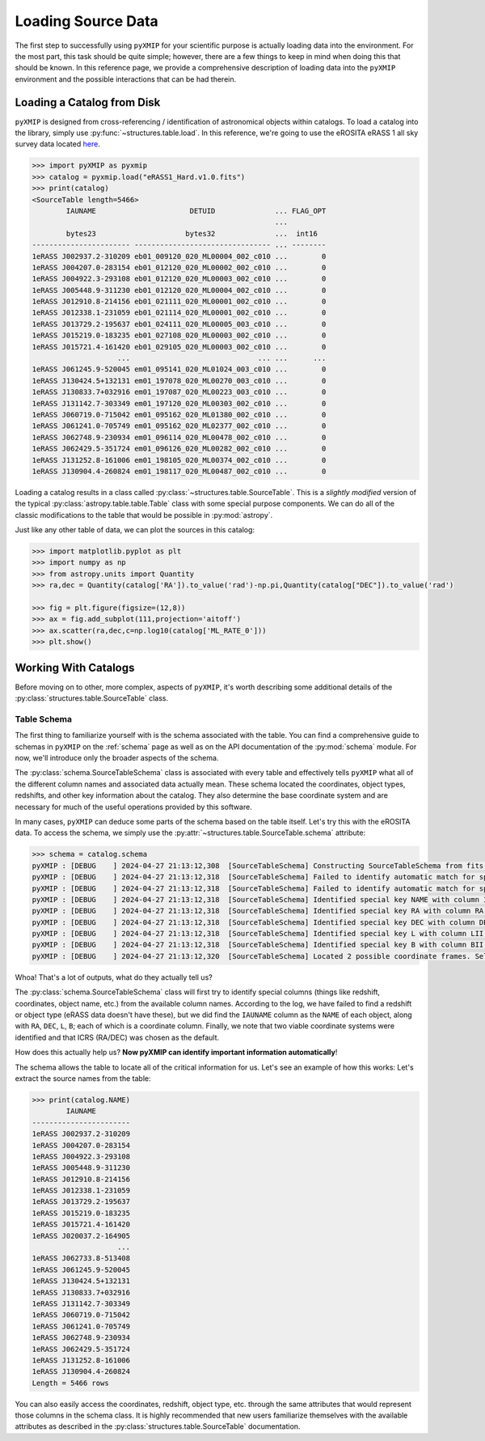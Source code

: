 .. _source_data:
===============================================
Loading Source Data
===============================================

The first step to successfully using ``pyXMIP`` for your scientific purpose is actually loading data into the environment.
For the most part, this task should be quite simple; however, there are a few things to keep in mind when doing this that
should be known. In this reference page, we provide a comprehensive description of loading data into the ``pyXMIP`` environment
and the possible interactions that can be had therein.

Loading a Catalog from Disk
---------------------------

``pyXMIP`` is designed from cross-referencing / identification of astronomical objects within catalogs. To load a catalog into
the library, simply use :py:func:`~structures.table.load`. In this reference, we're going to use the eROSITA eRASS 1
all sky survey data located `here <https://erosita.mpe.mpg.de/dr1/erodat/>`_.

.. code-block:: python

    >>> import pyXMIP as pyxmip
    >>> catalog = pyxmip.load("eRASS1_Hard.v1.0.fits")
    >>> print(catalog)
    <SourceTable length=5466>
            IAUNAME                      DETUID              ... FLAG_OPT
                                                             ...
            bytes23                     bytes32              ...  int16
    ----------------------- -------------------------------- ... --------
    1eRASS J002937.2-310209 eb01_009120_020_ML00004_002_c010 ...        0
    1eRASS J004207.0-283154 eb01_012120_020_ML00002_002_c010 ...        0
    1eRASS J004922.3-293108 eb01_012120_020_ML00003_002_c010 ...        0
    1eRASS J005448.9-311230 eb01_012120_020_ML00004_002_c010 ...        0
    1eRASS J012910.8-214156 eb01_021111_020_ML00001_002_c010 ...        0
    1eRASS J012338.1-231059 eb01_021114_020_ML00001_002_c010 ...        0
    1eRASS J013729.2-195637 eb01_024111_020_ML00005_003_c010 ...        0
    1eRASS J015219.0-183235 eb01_027108_020_ML00003_002_c010 ...        0
    1eRASS J015721.4-161420 eb01_029105_020_ML00003_002_c010 ...        0
                        ...                              ... ...      ...
    1eRASS J061245.9-520045 em01_095141_020_ML01024_003_c010 ...        0
    1eRASS J130424.5+132131 em01_197078_020_ML00270_003_c010 ...        0
    1eRASS J130833.7+032916 em01_197087_020_ML00223_003_c010 ...        0
    1eRASS J131142.7-303349 em01_197120_020_ML00303_002_c010 ...        0
    1eRASS J060719.0-715042 em01_095162_020_ML01380_002_c010 ...        0
    1eRASS J061241.0-705749 em01_095162_020_ML02377_002_c010 ...        0
    1eRASS J062748.9-230934 em01_096114_020_ML00478_002_c010 ...        0
    1eRASS J062429.5-351724 em01_096126_020_ML00282_002_c010 ...        0
    1eRASS J131252.8-161006 em01_198105_020_ML00374_002_c010 ...        0
    1eRASS J130904.4-260824 em01_198117_020_ML00487_002_c010 ...        0

Loading a catalog results in a class called :py:class:`~structures.table.SourceTable`. This is a *slightly modified* version of
the typical :py:class:`astropy.table.table.Table` class with some special purpose components. We can do all of the classic modifications
to the table that would be possible in :py:mod:`astropy`.

Just like any other table of data, we can plot the sources in this catalog:

.. code-block::

    >>> import matplotlib.pyplot as plt
    >>> import numpy as np
    >>> from astropy.units import Quantity
    >>> ra,dec = Quantity(catalog['RA']).to_value('rad')-np.pi,Quantity(catalog["DEC"]).to_value('rad')

    >>> fig = plt.figure(figsize=(12,8))
    >>> ax = fig.add_subplot(111,projection='aitoff')
    >>> ax.scatter(ra,dec,c=np.log10(catalog['ML_RATE_0']))
    >>> plt.show()

.. image:: ../images/plots/source_data_1.png

Working With Catalogs
---------------------

Before moving on to other, more complex, aspects of ``pyXMIP``, it's worth describing some additional details of the
:py:class:`structures.table.SourceTable` class.

Table Schema
''''''''''''

The first thing to familiarize yourself with is the schema associated with the table. You can find a comprehensive guide to
schemas in ``pyXMIP`` on the :ref:`schema` page as well as on the API documentation of the :py:mod:`schema` module. For now,
we'll introduce only the broader aspects of the schema.

The :py:class:`schema.SourceTableSchema` class is associated with every table and effectively tells ``pyXMIP`` what all of the
different column names and associated data actually mean. These schema located the coordinates, object types, redshifts, and other
key information about the catalog. They also determine the base coordinate system and are necessary for much of the useful operations
provided by this software.

In many cases, ``pyXMIP`` can deduce some parts of the schema based on the table itself. Let's try this with the eROSITA data.
To access the schema, we simply use the :py:attr:`~structures.table.SourceTable.schema` attribute:

.. code-block:: python

    >>> schema = catalog.schema
    pyXMIP : [DEBUG    ] 2024-04-27 21:13:12,308  [SourceTableSchema] Constructing SourceTableSchema from fits table.
    pyXMIP : [DEBUG    ] 2024-04-27 21:13:12,318  [SourceTableSchema] Failed to identify automatic match for special column Z.
    pyXMIP : [DEBUG    ] 2024-04-27 21:13:12,318  [SourceTableSchema] Failed to identify automatic match for special column TYPE.
    pyXMIP : [DEBUG    ] 2024-04-27 21:13:12,318  [SourceTableSchema] Identified special key NAME with column IAUNAME of the table.
    pyXMIP : [DEBUG    ] 2024-04-27 21:13:12,318  [SourceTableSchema] Identified special key RA with column RA of the table.
    pyXMIP : [DEBUG    ] 2024-04-27 21:13:12,318  [SourceTableSchema] Identified special key DEC with column DEC of the table.
    pyXMIP : [DEBUG    ] 2024-04-27 21:13:12,318  [SourceTableSchema] Identified special key L with column LII of the table.
    pyXMIP : [DEBUG    ] 2024-04-27 21:13:12,318  [SourceTableSchema] Identified special key B with column BII of the table.
    pyXMIP : [DEBUG    ] 2024-04-27 21:13:12,320  [SourceTableSchema] Located 2 possible coordinate frames. Selected ICRS as default.

Whoa! That's a lot of outputs, what do they actually tell us?

The :py:class:`schema.SourceTableSchema` class will first try to identify special columns (things like redshift, coordinates, object name, etc.) from
the available column names. According to the log, we have failed to find a redshift or object type (eRASS data doesn't have these), but we did find
the ``IAUNAME`` column as the ``NAME`` of each object, along with ``RA``, ``DEC``, ``L``, ``B``; each of which is a coordinate column. Finally,
we note that two viable coordinate systems were identified and that ICRS (RA/DEC) was chosen as the default.

How does this actually help us? **Now pyXMIP can identify important information automatically**!

The schema allows the table to locate all of the critical information for us. Let's see an example of how this works: Let's extract the
source names from the table:

.. code-block:: python

    >>> print(catalog.NAME)
            IAUNAME
    -----------------------
    1eRASS J002937.2-310209
    1eRASS J004207.0-283154
    1eRASS J004922.3-293108
    1eRASS J005448.9-311230
    1eRASS J012910.8-214156
    1eRASS J012338.1-231059
    1eRASS J013729.2-195637
    1eRASS J015219.0-183235
    1eRASS J015721.4-161420
    1eRASS J020037.2-164905
                        ...
    1eRASS J062733.8-513408
    1eRASS J061245.9-520045
    1eRASS J130424.5+132131
    1eRASS J130833.7+032916
    1eRASS J131142.7-303349
    1eRASS J060719.0-715042
    1eRASS J061241.0-705749
    1eRASS J062748.9-230934
    1eRASS J062429.5-351724
    1eRASS J131252.8-161006
    1eRASS J130904.4-260824
    Length = 5466 rows

You can also easily access the coordinates, redshift, object type, etc. through the same attributes that would represent
those columns in the schema class. It is highly recommended that new users familiarize themselves with the available attributes
as described in the :py:class:`structures.table.SourceTable` documentation.

